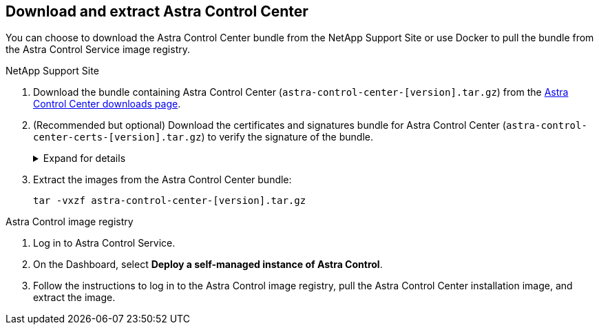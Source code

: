 == Download and extract Astra Control Center
You can choose to download the Astra Control Center bundle from the NetApp Support Site or use Docker to pull the bundle from the Astra Control Service image registry.

[role="tabbed-block"]
====

.NetApp Support Site
--

. Download the bundle containing Astra Control Center (`astra-control-center-[version].tar.gz`) from the https://mysupport.netapp.com/site/products/all/details/astra-control-center/downloads-tab[Astra Control Center downloads page^].
. (Recommended but optional) Download the certificates and signatures bundle for Astra Control Center (`astra-control-center-certs-[version].tar.gz`) to verify the signature of the bundle.
+
.Expand for details
[%collapsible]
=====

[source,console]
----
tar -vxzf astra-control-center-certs-[version].tar.gz
----

[source,console]
----
openssl dgst -sha256 -verify certs/AstraControlCenter-public.pub -signature certs/astra-control-center-[version].tar.gz.sig astra-control-center-[version].tar.gz
----

The output will show `Verified OK` after successful verification.
=====
// End collapsible

. Extract the images from the Astra Control Center bundle:
+
[source,console]
----
tar -vxzf astra-control-center-[version].tar.gz
----

--
// end NSS tab block

.Astra Control image registry
--

. Log in to Astra Control Service.
. On the Dashboard, select *Deploy a self-managed instance of Astra Control*.
. Follow the instructions to log in to the Astra Control image registry, pull the Astra Control Center installation image, and extract the image.

--
// end registry tab block






====
// end overall tabbed block